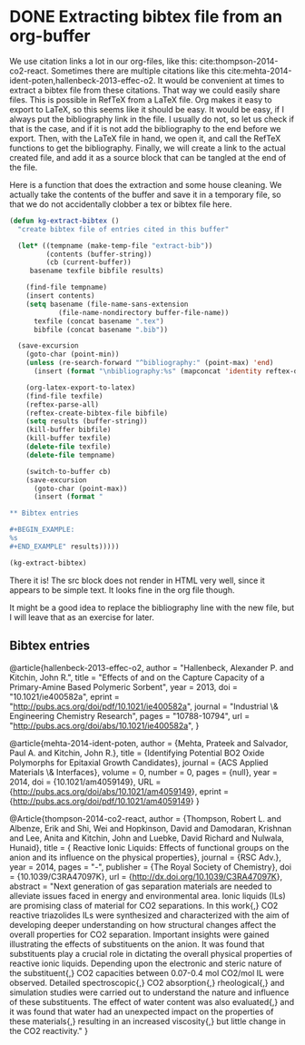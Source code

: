 * DONE Extracting bibtex file from an org-buffer
  CLOSED: [2014-02-19 Wed 18:46]
  :PROPERTIES:
  :categories: bibtex,org-mode
  :date:     2014/02/19 18:45:27
  :updated:  2014/02/19 19:27:20
  :END:

We use citation links a lot in our org-files, like this: cite:thompson-2014-co2-react. Sometimes there are multiple citations like this cite:mehta-2014-ident-poten,hallenbeck-2013-effec-o2. It would be convenient at times to extract a bibtex file from these citations. That way we could easily share files. This is possible in RefTeX from a LaTeX file. Org makes it easy to export to LaTeX, so this seems like it should be easy. It would be easy, if I always put the bibliography link in the file. I usually do not, so let us check if that is the case, and if it is not add the bibliography to the end before we export. Then, with the LaTeX file in hand, we open it, and call the RefTeX functions to get the bibliography. Finally, we will create a link to the actual created file, and add it as a source block that can be tangled at the end of the file.

Here is a function that does the extraction and some house cleaning. We actually take the contents of the buffer and save it in a temporary file, so that we do not accidentally clobber a tex or bibtex file here.

#+BEGIN_SRC emacs-lisp
(defun kg-extract-bibtex ()
  "create bibtex file of entries cited in this buffer"

  (let* ((tempname (make-temp-file "extract-bib"))
         (contents (buffer-string))
         (cb (current-buffer))
	 basename texfile bibfile results)
    
    (find-file tempname)
    (insert contents)
    (setq basename (file-name-sans-extension 
		    (file-name-nondirectory buffer-file-name))
	  texfile (concat basename ".tex")
	  bibfile (concat basename ".bib"))

  (save-excursion
    (goto-char (point-min))
    (unless (re-search-forward "^bibliography:" (point-max) 'end)
      (insert (format "\nbibliography:%s" (mapconcat 'identity reftex-default-bibliography ",")))))

    (org-latex-export-to-latex)
    (find-file texfile)
    (reftex-parse-all)
    (reftex-create-bibtex-file bibfile)
    (setq results (buffer-string))
    (kill-buffer bibfile)
    (kill-buffer texfile)
    (delete-file texfile)
    (delete-file tempname)

    (switch-to-buffer cb)
    (save-excursion
      (goto-char (point-max))
      (insert (format "

,** Bibtex entries

,#+BEGIN_EXAMPLE: 
%s
,#+END_EXAMPLE" results)))))

(kg-extract-bibtex)
#+END_SRC

#+RESULTS:

There it is! The src block does not render in HTML very well, since it appears to be simple text. It looks fine in the org file though.

It might be a good idea to replace the bibliography line with the new file, but I will leave that as an exercise for later.




** Bibtex entries

#+BEGIN_EXAMPLE: 
@article{hallenbeck-2013-effec-o2,
  author =	 "Hallenbeck, Alexander P. and Kitchin, John R.",
  title =	 "Effects of \ce{O_2} and \ce{SO_2} on the Capture
                  Capacity of a Primary-Amine Based Polymeric
                  \ce{CO_2} Sorbent",
  year =	 2013,
  doi =		 "10.1021/ie400582a",
  eprint =	 "http://pubs.acs.org/doi/pdf/10.1021/ie400582a",
  journal =	 "Industrial \& Engineering Chemistry Research",
  pages =	 "10788-10794",
  url =		 "http://pubs.acs.org/doi/abs/10.1021/ie400582a",
}

@article{mehta-2014-ident-poten,
  author =	 {Mehta, Prateek and Salvador, Paul A. and Kitchin,
                  John R.},
  title =	 {Identifying Potential BO2 Oxide Polymorphs for
                  Epitaxial Growth Candidates},
  journal =	 {ACS Applied Materials \& Interfaces},
  volume =	 0,
  number =	 0,
  pages =	 {null},
  year =	 2014,
  doi =		 {10.1021/am4059149},
  URL =		 {http://pubs.acs.org/doi/abs/10.1021/am4059149},
  eprint =	 {http://pubs.acs.org/doi/pdf/10.1021/am4059149}
}

@Article{thompson-2014-co2-react,
  author =	 {Thompson, Robert L. and Albenze, Erik and Shi, Wei
                  and Hopkinson, David and Damodaran, Krishnan and
                  Lee, Anita and Kitchin, John and Luebke, David
                  Richard and Nulwala, Hunaid},
  title =	 {\ce{CO_2} Reactive Ionic Liquids: Effects of
                  functional groups on the anion and its influence on
                  the physical properties},
  journal =	 {RSC Adv.},
  year =	 2014,
  pages =	 "-",
  publisher =	 {The Royal Society of Chemistry},
  doi =		 {10.1039/C3RA47097K},
  url =		 {http://dx.doi.org/10.1039/C3RA47097K},
  abstract =	 "Next generation of gas separation materials are
                  needed to alleviate issues faced in energy and
                  environmental area. Ionic liquids (ILs) are
                  promising class of material for CO2 separations. In
                  this work{,} CO2 reactive triazolides ILs were
                  synthesized and characterized with the aim of
                  developing deeper understanding on how structural
                  changes affect the overall properties for CO2
                  separation. Important insights were gained
                  illustrating the effects of substituents on the
                  anion. It was found that substituents play a crucial
                  role in dictating the overall physical properties of
                  reactive ionic liquids. Depending upon the
                  electronic and steric nature of the substituent{,}
                  CO2 capacities between 0.07-0.4 mol CO2/mol IL were
                  observed. Detailed spectroscopic{,} CO2
                  absorption{,} rheological{,} and simulation studies
                  were carried out to understand the nature and
                  influence of these substituents. The effect of water
                  content was also evaluated{,} and it was found that
                  water had an unexpected impact on the properties of
                  these materials{,} resulting in an increased
                  viscosity{,} but little change in the CO2
                  reactivity."
}
#+END_EXAMPLE